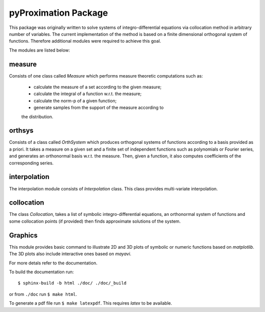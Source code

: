 ========================
pyProximation Package
========================

This package was originally written to solve systems of integro-differential
equations via collocation method in arbitrary number of variables.
The current implementation of the method is based on a finite dimensional
orthogonal system of functions. Therefore additional modules were required 
to achieve this goal.

The modules are listed below:

measure
========================

Consists of one class called `Measure` which performs measure theoretic 
computations such as:
	- calculate the measure of a set according to the given measure;
	- calculate the integral of a function w.r.t. the measure;
	- calculate the norm-p of a given function;
	- generate samples from the support of the measure according to 
	the distribution.

orthsys
========================
Consists of a class called `OrthSystem` which produces orthogonal systems
of functions according to a basis provided as a priori. It takes a measure
on a given set and a finite set of independent functions such as polynomials
or Fourier series, and generates an orthonormal basis w.r.t. the measure.
Then, given a function, it also computes coefficients of the corresponding
series.

interpolation
========================
The interpolation module consists of `Interpolation` class. This class
provides multi-variate interpolation.

collocation
========================

The class `Collocation`, takes a list of symbolic integro-differential 
equations, an orthonormal system of functions and some collocation points 
(if provided) then finds approximate solutions of the system.

Graphics
========================

This module provides basic command to illustrate 2D and 3D plots of 
symbolic or numeric functions based on `matplotlib`. The 3D plots also
include interactive ones based on `mayavi`.


For more detals refer to the documentation.

To build the documentation run::

	$ sphinx-build -b html ./doc/ ./doc/_build

or from ``./doc`` run ``$ make html``.

To generate a pdf file run ``$ make latexpdf``. This requires `latex` to be available.
